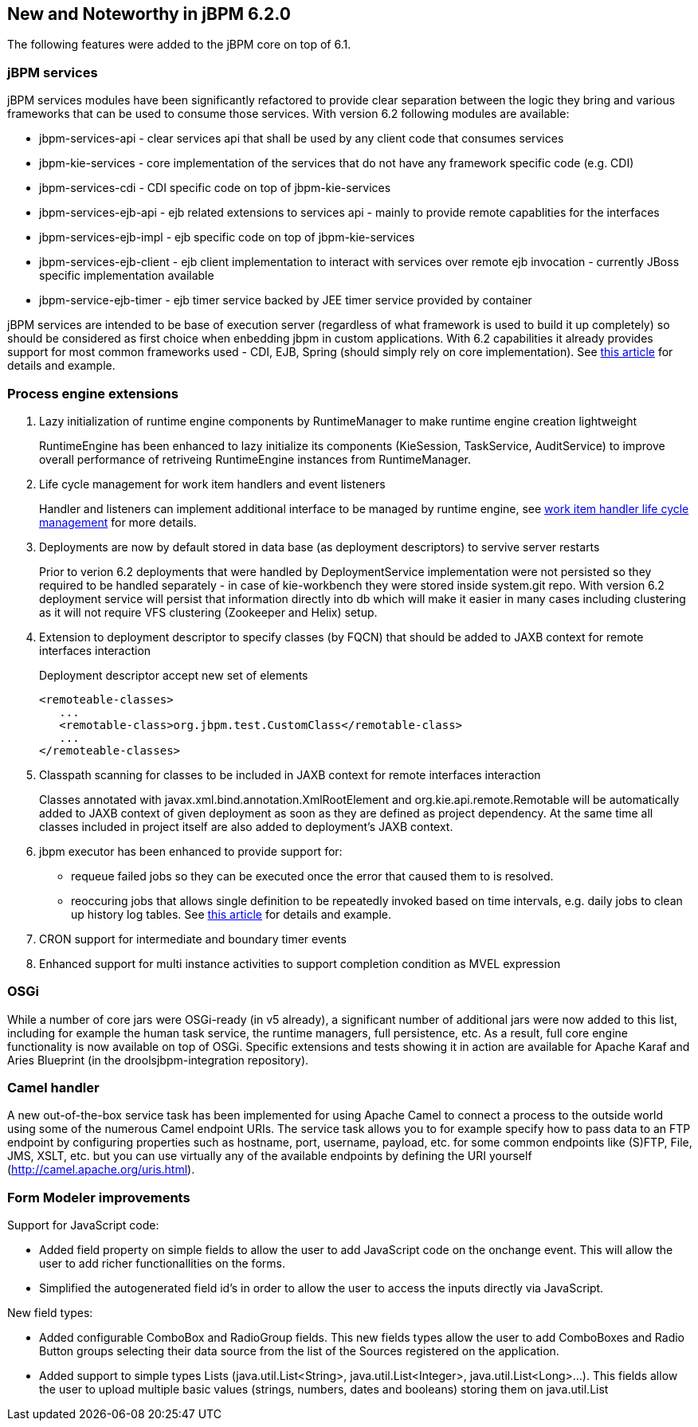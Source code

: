 :experimental:


[[_jbpmreleasenotes620]]
== New and Noteworthy in jBPM 6.2.0


The following features were added to the jBPM core on top of 6.1.

=== jBPM services


jBPM services modules have been significantly refactored to provide clear separation between the logic they bring and various frameworks that can be used to consume those services.
With version 6.2 following modules are available:



* jbpm-services-api - clear services api that shall be used by any client code that consumes services
* jbpm-kie-services - core implementation of the services that do not have any framework specific code (e.g. CDI)
* jbpm-services-cdi - CDI specific code on top of jbpm-kie-services
* jbpm-services-ejb-api - ejb related extensions to services api - mainly to provide remote capablities for the interfaces
* jbpm-services-ejb-impl - ejb specific code on top of jbpm-kie-services
* jbpm-services-ejb-client - ejb client implementation to interact with services over remote ejb invocation - currently JBoss specific implementation available
* jbpm-service-ejb-timer - ejb timer service backed by JEE timer service provided by container

jBPM services are intended to be base of execution server (regardless of what framework is used to build it up completely) so should be considered as first choice when enbedding jbpm in custom applications.
With 6.2 capabilities it already provides support for most common frameworks used - CDI, EJB, Spring (should simply rely on core implementation). See http://mswiderski.blogspot.com/2014/11/cross-framework-services-in-jbpm-62.html[this article] for details and example.

=== Process engine extensions

. Lazy initialization of runtime engine components by RuntimeManager to make runtime engine creation lightweight 
+ 
RuntimeEngine has been enhanced to lazy initialize its components (KieSession, TaskService, AuditService) to improve overall performance of retriveing RuntimeEngine instances from RuntimeManager.
. Life cycle management for work item handlers and event listeners 
+ 
Handler and listeners can implement additional interface to be managed by runtime engine, see <<_sec.workitemhandler.overview,work item handler life cycle
management>> for more details.
. Deployments are now by default stored in data base (as deployment descriptors) to servive server restarts
+ 
Prior to verion 6.2 deployments that were handled by DeploymentService implementation were not persisted so they required to be handled separately - in case of kie-workbench they were stored inside system.git repo.
With version 6.2 deployment service will persist that information directly into db which will make it easier in many cases including clustering as it will not require VFS clustering (Zookeeper and Helix) setup.
. Extension to deployment descriptor to specify classes (by FQCN) that should be added to JAXB context for remote interfaces interaction 
+ 
Deployment descriptor accept new set of elements 
+
[source]
----
<remoteable-classes>
   ...
   <remotable-class>org.jbpm.test.CustomClass</remotable-class>
   ...
</remoteable-classes>
----
. Classpath scanning for classes to be included in JAXB context for remote interfaces interaction
+ 
Classes annotated with javax.xml.bind.annotation.XmlRootElement and org.kie.api.remote.Remotable will be automatically added to JAXB context of given deployment as soon as they are defined as project dependency.
At the same time all classes included in project itself are also added to deployment's JAXB context.
. jbpm executor has been enhanced to provide support for: 
+
** requeue failed jobs so they can be executed once the error that caused them to is resolved. 
** reoccuring jobs that allows single definition to be repeatedly invoked based on time intervals, e.g. daily jobs to clean up history log tables. See http://mswiderski.blogspot.com/2014/12/keep-your-jbpm-environment-healthy.html[this article] for details and example.
. CRON support for intermediate and boundary timer events
. Enhanced support for multi instance activities to support completion condition as MVEL expression



=== OSGi


While a number of core jars were OSGi-ready (in v5 already), a significant number of additional jars were now added to this list, including for example the human task service, the runtime managers, full persistence, etc.
As a result, full core engine functionality is now available on top of OSGi.
Specific extensions and tests showing it in action are available for Apache Karaf and Aries Blueprint (in the droolsjbpm-integration repository). 

=== Camel handler


A new out-of-the-box service task has been implemented for using Apache Camel to connect a process to the outside world using some of the numerous Camel endpoint URIs.
The service task allows you to for example specify how to pass data to an FTP endpoint by configuring properties such as hostname, port, username, payload, etc.
for some common endpoints like (S)FTP, File, JMS, XSLT, etc.
but you can use virtually any of the available endpoints by defining the URI yourself (http://camel.apache.org/uris.html). 

=== Form Modeler improvements


Support for JavaScript code:

* Added field property on simple fields to allow the user to add JavaScript code on the onchange event. This will allow the user to add richer functionallities on the forms.
* Simplified the autogenerated field id's in order to allow the user to access the inputs directly via JavaScript.


New field types:

* Added configurable ComboBox and RadioGroup fields. This new fields types allow the user to add ComboBoxes and Radio Button groups selecting their data source from the list of the Sources registered on the application.
* Added support to simple types Lists (java.util.List<String>, java.util.List<Integer>, java.util.List<Long>...). This fields allow the user to upload multiple basic values (strings, numbers, dates and booleans) storing them on java.util.List
